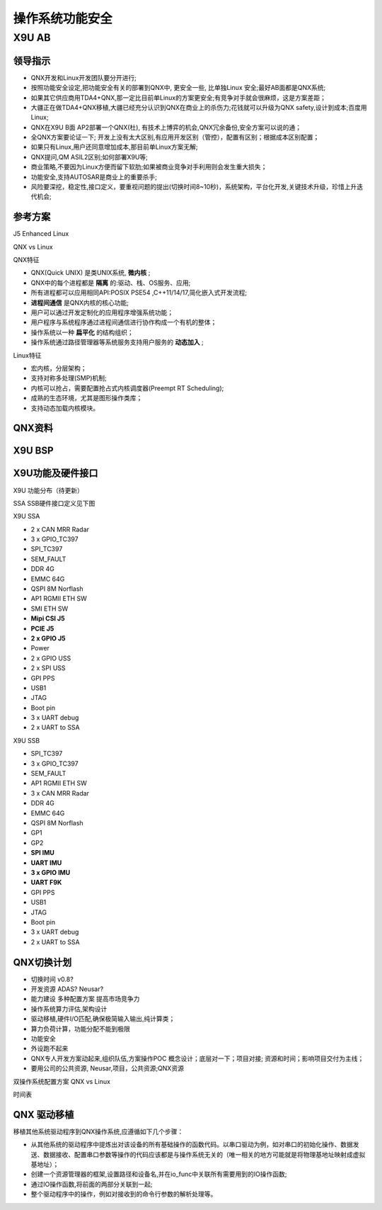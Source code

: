 
操作系统功能安全
===================================================


X9U AB
-------------------------------------------

领导指示
~~~~~~~~~~~~~~~~~~~~~~~~~~~~~~~~~~

* QNX开发和Linux开发团队要分开进行;
* 按照功能安全设定,把功能安全有关的部署到QNX中, 更安全一些, 比单独Linux 安全;最好AB面都是QNX系统;
* 如果其它供应商用TDA4+QNX,那一定比目前单Linux的方案更安全;有竞争对手就会很麻烦，这是方案差距；
* 大疆正在做TDA4+QNX移植,大疆已经充分认识到QNX在商业上的杀伤力;花钱就可以升级为QNX safety,设计到成本;百度用Linux;
* QNX在X9U B面 AP2部署一个QNX(杜), 有技术上博弈的机会,QNX冗余备份,安全方案可以说的通；
* 全QNX方案要论证一下; 开发上没有太大区别,有应用开发区别（管控），配置有区别；根据成本区别配置；
* 如果只有Linux,用户还同意增加成本,那目前单Linux方案无解;
* QNX提问,QM ASIL2区别;如何部署X9U等;
* 商业策略,不要因为Linux方便而留下软肋;如果被商业竞争对手利用则会发生重大损失；
* 功能安全,支持AUTOSAR是商业上的重要杀手;
* 风险要深挖，稳定性,接口定义，要重视问题的提出(切换时间8~10秒)，系统架构，平台化开发,关键技术升级，珍惜上升迭代机会;


参考方案
~~~~~~~~~~~~~~~~~~~~~~~~~~~~~~~~~~
J5 Enhanced Linux

.. image:: /images/J5_Linux.png

QNX vs Linux

.. image:: /images/qnxLinux.png

QNX特征

* QNX(Quick UNIX) 是类UNIX系统, **微内核** ;
* QNX中的每个进程都是 **隔离** 的:驱动、栈、OS服务、应用;
* 所有进程都可以应用相同API:POSIX PSE54 ,C++11/14/17,简化嵌入式开发流程;
*  **进程间通信** 是QNX内核的核心功能;
* 用户可以通过开发定制化的应用程序增强系统功能；
* 用户程序与系统程序通过进程间通信进行协作构成一个有机的整体；
* 操作系统以一种 **扁平化** 的结构组织；
* 操作系统通过路径管理器等系统服务支持用户服务的 **动态加入** ;
  
Linux特征

* 宏内核，分层架构；
* 支持对称多处理(SMP)机制;
* 内核可以抢占，需要配置抢占式内核调度器(Preempt RT Scheduling);
* 成熟的生态环境，尤其是图形操作类库；
* 支持动态加载内核模块。


QNX资料
~~~~~~~~~~~~~~~~~~~~~~~~~~~~~~~~~~
.. image:: /images/QNX功能安全与非功能安全区别.png
.. image:: /images/QNX功能安全产品全景.png
.. image:: /images/QNX座舱智驾一体化.png
.. image:: /images/QNX软件平台全景.png

X9U BSP
~~~~~~~~~~~~~~~~~~~~~~~~~~~~~~~~~~
.. image:: /images/X9U_BSP.png


X9U功能及硬件接口
~~~~~~~~~~~~~~~~~~~~~~~~~~~~~~~~~~
X9U 功能分布（待更新）

.. image:: /images/X9U.png

SSA SSB硬件接口定义见下图

.. image:: /images/X9U硬件.png

X9U SSA

* 2 x CAN MRR Radar
* 3 x GPIO_TC397
* SPI_TC397
* SEM_FAULT
* DDR 4G
* EMMC 64G
* QSPI 8M Norflash
* AP1 RGMII ETH SW
* SMI ETH SW
* **Mipi CSI J5**
* **PCIE J5**
* **2 x GPIO J5**
* Power
* 2 x GPIO USS 
* 2 x SPI USS
* GPI PPS
* USB1
* JTAG
* Boot pin
* 3 x UART debug
* 2 x UART to SSA 

X9U SSB

* SPI_TC397
* 3 x GPIO_TC397
* SEM_FAULT
* AP1 RGMII ETH SW
* 3 x CAN MRR Radar
* DDR 4G
* EMMC 64G
* QSPI 8M Norflash
* GP1
* GP2
* **SPI IMU**
* **UART IMU**
* **3 x GPIO IMU**
* **UART F9K**
* GPI PPS
* USB1
* JTAG
* Boot pin
* 3 x UART debug
* 2 x UART to SSA 

QNX切换计划
~~~~~~~~~~~~~~~~~~~~~~~~~~~~~~~~~~
.. image:: /images/总线通讯拓扑.png

* 切换时间 v0.8?
* 开发资源 ADAS? Neusar?
* 能力建设 多种配置方案 提高市场竞争力
* 操作系统算力评估,架构设计
* 驱动移植,硬件I/O匹配,确保极简输入输出,纯计算类；
* 算力负荷计算，功能分配不能到极限
* 功能安全
* 外设跑不起来
* QNX专人开发方案动起来,组织队伍,方案操作POC 概念设计；底层对一下；项目对接; 资源和时间；影响项目交付为主线；
* 要用公司的公共资源, Neusar,项目，公共资源;QNX资源

双操作系统配置方案 QNX vs Linux

.. image:: /images/OS配置.png

时间表

.. image:: /images/os配置计划.png


QNX 驱动移植
~~~~~~~~~~~~~~~~~~~~~~~~~~~~~~~~~~
移植其他系统驱动程序到QNX操作系统,应遵循如下几个步骤：

* 从其他系统的驱动程序中提炼出对该设备的所有基础操作的函数代码。以串口驱动为例，如对串口的初始化操作、数据发送、数据接收、配置串口参数等操作的代码应该都是与操作系统无关的（唯一相关的地方可能就是将物理基地址映射成虚拟基地址）；
* 创建一个资源管理器的框架,设置路径和设备名,并在io_func中关联所有需要用到的IO操作函数;
* 通过IO操作函数,将前面的两部分关联到一起;
* 整个驱动程序中的操作，例如对接收到的命令行参数的解析处理等。



